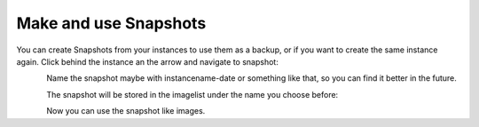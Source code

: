 ======================
Make and use Snapshots
======================

You can create Snapshots from your instances to use them as a backup, or if you want to create the same instance again.
Click behind the instance an the arrow and navigate to snapshot:

.. figure:: ../../images/create-snapshot-1.png
    :name: fig-create-snapshot-1
    :align: left
    :width: 100%

Name the snapshot maybe with instancename-date or something like that, so you can find it better in the future.

.. figure:: ../../images/create-snapshot-2.png
    :name: fig-create-snapshot-2
    :align: left
    :width: 100%

The snapshot will be stored in the imagelist under the name you choose before:

.. figure:: ../../images/create-snapshot-3.png
    :name: fig-create-snapshot-3
    :align: left
    :width: 100%

Now you can use the snapshot like images.
